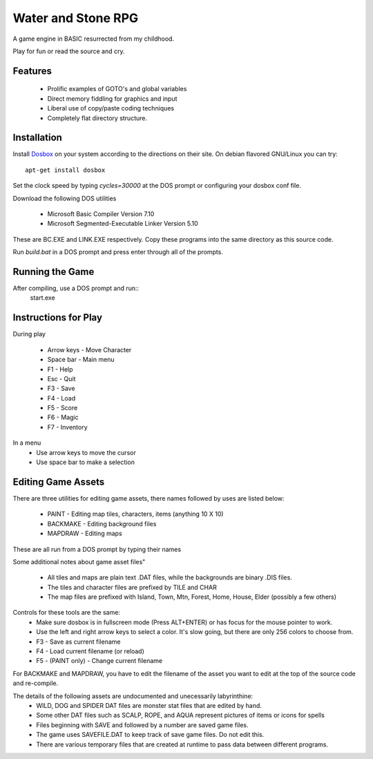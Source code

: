 Water and Stone RPG
===================

A game engine in BASIC resurrected from my childhood.

Play for fun or read the source and cry.


Features
--------

    * Prolific examples of GOTO's and global variables
    * Direct memory fiddling for graphics and input
    * Liberal use of copy/paste coding techniques
    * Completely flat directory structure.


Installation
------------

Install `Dosbox <http://www.dosbox.com>`_ on your system according to the directions on their site. On debian flavored GNU/Linux you can try::

    apt-get install dosbox

Set the clock speed by typing `cycles=30000` at the DOS prompt or configuring your dosbox conf file.

Download the following DOS utilities

    * Microsoft Basic Compiler Version 7.10
    * Microsoft Segmented-Executable Linker Version 5.10

These are BC.EXE and LINK.EXE respectively. Copy these programs into the same directory as this source code.

Run `build.bat` in a DOS prompt and press enter through all of the prompts.

Running the Game
----------------

After compiling, use a DOS prompt and run::
    start.exe

Instructions for Play
---------------------

During play

    * Arrow keys - Move Character
    * Space bar - Main menu
    * F1 - Help
    * Esc - Quit
    * F3 - Save
    * F4 - Load
    * F5 - Score
    * F6 - Magic
    * F7 - Inventory

In a menu
    * Use arrow keys to move the cursor
    * Use space bar to make a selection


Editing Game Assets
-------------------

There are three utilities for editing game assets, there names followed by uses are listed below:

    * PAINT - Editing map tiles, characters, items (anything 10 X 10)
    * BACKMAKE - Editing background files
    * MAPDRAW - Editing maps

These are all run from a DOS prompt by typing their names

Some additional notes about game asset files"

    * All tiles and maps are plain text .DAT files, while the backgrounds are binary .DIS files.
    * The tiles and character files are prefixed by TILE and CHAR
    * The map files are prefixed with Island, Town, Mtn, Forest, Home, House, Elder (possibly a few others)


Controls for these tools are the same:
    * Make sure dosbox is in fullscreen mode (Press ALT+ENTER) or has focus for the mouse pointer to work.
    * Use the left and right arrow keys to select a color. It's slow going, but there are only 256 colors to choose from.
    * F3 - Save as current filename
    * F4 - Load current filename (or reload)
    * F5 - (PAINT only) - Change current filename

For BACKMAKE and MAPDRAW, you have to edit the filename of the asset you want to edit at the top of the source code and re-compile.

The details of the following assets are undocumented and unecessarily labyrinthine:
    * WILD, DOG and SPIDER DAT files are monster stat files that are edited by hand.
    * Some other DAT files such as SCALP, ROPE, and AQUA represent pictures of items or icons for spells
    * Files beginning with SAVE and followed by a number are saved game files.
    * The game uses SAVEFILE.DAT to keep track of save game files. Do not edit this.
    * There are various temporary files that are created at runtime to pass data between different programs.